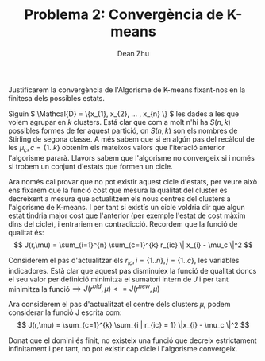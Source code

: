 #+LATEX_HEADER: \usepackage[margin=3cm]{geometry}
#+LATEX_HEADER: \usepackage{xfrac}
#+TITLE: Problema 2: Convergència de K-means
#+NAME: Dean
#+AUTHOR: Dean Zhu
#+OPTIONS: toc:nil

Justificarem la convergència de l'Algorisme de K-means fixant-nos en la finitesa
dels possibles estats.

Siguin \( \Mathcal{D} = \{x_{1}, x_{2}, ... , x_{n} \} \) les dades a les que
volem agrupar en /k/ clusters. Está clar que com a molt n'hi ha \(S(n,k)\)
possibles formes de fer aquest partició, on \(S(n,k)\) son els nombres de
Stirling de segona classe. A més sabem que si en algún pas del recàlcul de les
\(\mu_c, c = \{1..k\}\) obtenim els mateixos valors que l'iteració anterior l'algorisme
pararà. Llavors sabem que l'algorisme no convergeix si i només si trobem un
conjunt d'estats que formen un cicle.


Ara només cal provar que no pot existir aquest cicle d'estats, per veure això
ens fixarem que la funció cost que mesura la qualitat del cluster es decreixent
a mesura que actualitzem els nous centres del clusters a l'algorisme de K-means.
I per tant si existís un cicle voldria dir que algun estat tindria major cost que l'anterior (per exemple l'estat de
cost màxim dins del cicle), i entrariem en contradicció.
Recordem que la funció de qualitat és: 
\[
J(r,\mu) = \sum_{i=1}^{n} \sum_{c=1}^{k} r_{ic} \| x_{i} - \mu_c \|^2 
\]

Considerem el pas d'actualitzar els \( r_{ic}, i = \{1..n\}, j = \{1..c\} \), les
variables indicadores. Està clar que aquest pas disminuiex la funció de qualitat
doncs el seu valor per definició minimitza el sumatori intern de /J/ i per tant
minimitza la funció\(\implies J(r^{old},\mu) <= J(r^{new},\mu) \)

Ara considerem el pas d'actualitzat el centre dels clusters \( \mu \), podem
considerar la funció J escrita com:
\[
J(r,\mu) = \sum_{c=1}^{k} \sum_{i | r_{ic} = 1} \|x_{i} - \mu_c \|^2
\]

Donat que el domini és finit, no existeix una funció que decreix estrictament
infinitament i per tant, no pot existir cap cicle i l'algorisme convergeix.

